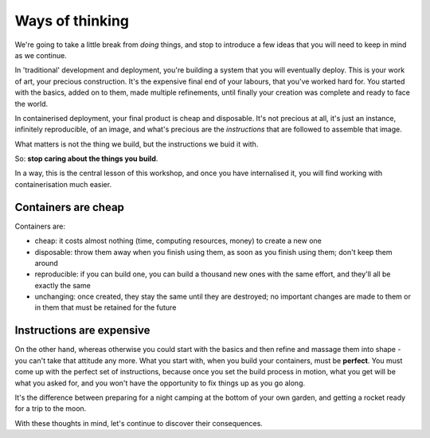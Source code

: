Ways of thinking
================

We're going to take a little break from *doing* things, and stop to introduce a few ideas that you will need to keep in
mind as we continue.

.. _traditional-deployment:

In 'traditional' development and deployment, you're building a system that you will eventually deploy. This is your
work of art, your precious construction. It's the expensive final end of your labours, that you've worked hard for. You
started with the basics, added on to them, made multiple refinements, until finally your creation was complete and
ready to face the world.

In containerised deployment, your final product is cheap and disposable. It's not precious at all, it's just an
instance, infinitely reproducible, of an image, and what's precious are the *instructions* that are followed to
assemble that image.

What matters is not the thing we build, but the instructions we buid it with.

So: **stop caring about the things you build**.

In a way, this is the central lesson of this workshop, and once you have internalised it, you will find working with
containerisation much easier.


.. _cheap-disposable:

Containers are cheap
--------------------

Containers are:

* cheap: it costs almost nothing (time, computing resources, money) to create a new one
* disposable: throw them away when you finish using them, as soon as you finish using them; don't keep them around
* reproducible: if you can build one, you can build a thousand new ones with the same effort, and they'll all be
  exactly the same
* unchanging: once created, they stay the same until they are destroyed; no important changes are made to them or in
  them that must be retained for the future


Instructions are expensive
--------------------------

On the other hand, whereas otherwise you could start with the basics and then refine and massage them into shape - you
can't take that attitude any more. What you start with, when you build your containers, must be **perfect**. You must
come up with the perfect set of instructions, because once you set the build process in motion, what you get will be
what you asked for, and you won't have the opportunity to fix things up as you go along.

It's the difference between preparing for a night camping at the bottom of your own garden, and getting a rocket ready
for a trip to the moon.

With these thoughts in mind, let's continue to discover their consequences.
